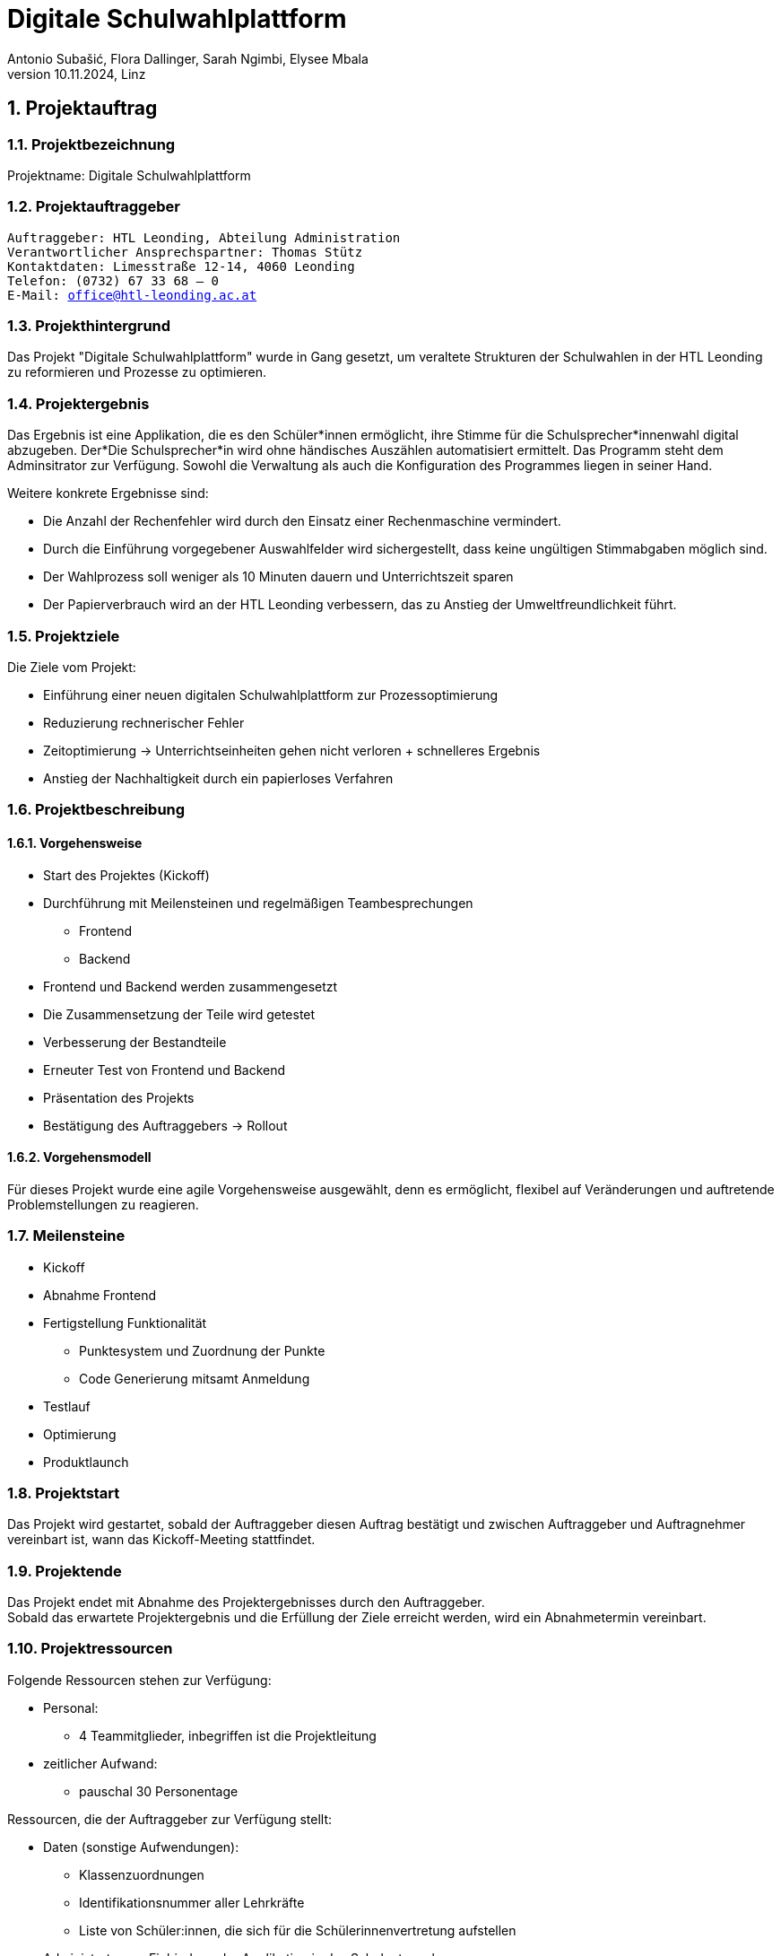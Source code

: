 = Digitale Schulwahlplattform
Antonio Subašić, Flora Dallinger, Sarah Ngimbi, Elysee Mbala
10.11.2024, Linz

:toc: left
:toclevels: 3
:sectnums:
:imagesdir: ./images

== Projektauftrag

=== Projektbezeichnung
Projektname: Digitale Schulwahlplattform

=== Projektauftraggeber

[verse]

Auftraggeber: HTL Leonding, Abteilung Administration
Verantwortlicher Ansprechspartner: Thomas Stütz
Kontaktdaten: Limesstraße 12-14, 4060 Leonding
Telefon: (0732) 67 33 68 – 0
E-Mail: office@htl-leonding.ac.at


=== Projekthintergrund
Das Projekt "Digitale Schulwahlplattform" wurde in Gang gesetzt, um veraltete Strukturen der Schulwahlen in der HTL Leonding zu reformieren und Prozesse zu optimieren.

=== Projektergebnis

Das Ergebnis ist eine Applikation, die es den Schüler*innen ermöglicht, ihre Stimme für die Schulsprecher*innenwahl digital abzugeben.
Der*Die Schulsprecher*in wird ohne händisches Auszählen automatisiert ermittelt. Das Programm steht dem Adminsitrator zur Verfügung. Sowohl die Verwaltung als auch die Konfiguration
des Programmes liegen in seiner Hand.

.Weitere konkrete Ergebnisse sind:

- Die Anzahl der Rechenfehler wird durch den Einsatz einer Rechenmaschine vermindert.
- Durch die Einführung vorgegebener Auswahlfelder wird sichergestellt, dass keine ungültigen Stimmabgaben möglich sind.
- Der Wahlprozess soll weniger als 10 Minuten dauern und Unterrichtszeit sparen
- Der Papierverbrauch wird an der HTL Leonding verbessern, das zu Anstieg der Umweltfreundlichkeit führt.


=== Projektziele
Die Ziele vom Projekt:

- Einführung einer neuen digitalen Schulwahlplattform zur Prozessoptimierung
- Reduzierung rechnerischer Fehler
- Zeitoptimierung -> Unterrichtseinheiten gehen nicht verloren + schnelleres Ergebnis
- Anstieg der Nachhaltigkeit durch ein papierloses Verfahren

=== Projektbeschreibung
==== Vorgehensweise

* Start des Projektes (Kickoff)
* Durchführung mit Meilensteinen und regelmäßigen Teambesprechungen
** Frontend
** Backend
* Frontend und Backend werden zusammengesetzt
* Die Zusammensetzung der Teile wird getestet
* Verbesserung der Bestandteile
* Erneuter Test von Frontend und Backend
* Präsentation des Projekts
* Bestätigung des Auftraggebers -> Rollout

==== Vorgehensmodell
Für dieses Projekt wurde eine agile Vorgehensweise ausgewählt, denn es ermöglicht, flexibel auf Veränderungen und auftretende Problemstellungen zu reagieren.


=== Meilensteine
* Kickoff
* Abnahme Frontend
* Fertigstellung Funktionalität
** Punktesystem und Zuordnung der Punkte
** Code Generierung mitsamt Anmeldung
* Testlauf
* Optimierung
* Produktlaunch

=== Projektstart

Das Projekt wird gestartet, sobald der Auftraggeber diesen Auftrag bestätigt und zwischen Auftraggeber und Auftragnehmer vereinbart ist, wann das Kickoff-Meeting stattfindet.

=== Projektende

Das Projekt endet mit Abnahme des Projektergebnisses durch den Auftraggeber. +
Sobald das erwartete Projektergebnis und die Erfüllung der Ziele erreicht werden, wird ein Abnahmetermin vereinbart.

=== Projektressourcen

Folgende Ressourcen stehen zur Verfügung: 

 - Personal: 
 ** 4 Teammitglieder, inbegriffen ist die Projektleitung
 - zeitlicher Aufwand:
 ** pauschal 30 Personentage

Ressourcen, die der Auftraggeber zur Verfügung stellt:

 - Daten (sonstige Aufwendungen):
 ** Klassenzuordnungen
 ** Identifikationsnummer aller Lehrkräfte
 ** Liste von Schüler:innen, die sich für die Schülerinnenvertretung aufstellen
 - Administrator zur Einbindung der Applikation in das Schulnetzwerk

=== Projektrisiken
 - Risiko 1: Wahlmanipulation
 ** Maßnahme: Zur Verhinderung einer Wahlmanipulation werden die Daten der Schüler (z. B. die SchülerID) nach Abschluss ihres Wahlvorgangs aus der Datenbank gelöscht. Dadurch wird ein erneuter Login verhindert, da der Benutzer nicht mehr in der Datenbank gefunden wird, was eine doppelte Wahl ausschließt.
 - Risiko 2: Datenschutzverletzung
 ** Maßname: Jeder Schülerin, jedem Schüler werden zufällig generierte Passwörter zugeteilt für den Zugang ins Wahlportal. Somit können im Nachhinein keine Daten zurückverfolgt werden.
 - Risiko 3: falsche Auswertungen
 ** Maßnahme: Plausilibitätsprüfungen

=== Projektorganisation
image::OrganisationsDiagramm.png[]







